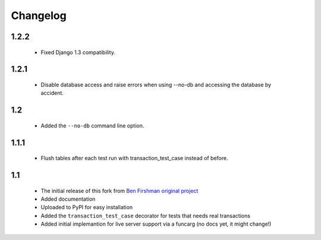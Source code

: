 Changelog
=========

1.2.2
-----
 * Fixed Django 1.3 compatibility.

1.2.1
-----
 * Disable database access and raise errors when using --no-db and accessing
   the database by accident.

1.2
---
 * Added the ``--no-db`` command line option.

1.1.1
-----
 * Flush tables after each test run with transaction_test_case instead of before.

1.1
---

 * The initial release of this fork from `Ben Firshman original project <http://github.com/bfirsh/pytest_django>`_
 * Added documentation
 * Uploaded to PyPI for easy installation
 * Added the ``transaction_test_case`` decorator for tests that needs real transactions
 * Added initial implemantion for live server support via a funcarg (no docs yet, it might change!)
